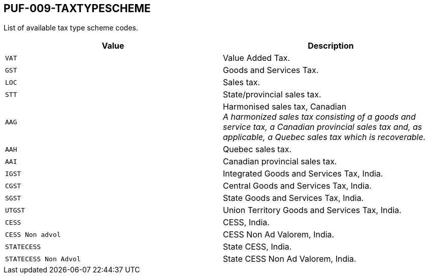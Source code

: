 == PUF-009-TAXTYPESCHEME

List of available tax type scheme codes.

|===
|Value |Description

|`VAT`
|Value Added Tax.

|`GST`
|Goods and Services Tax.

|`LOC`
|Sales tax.

|`STT`
|State/provincial sales tax.

|`AAG`
|Harmonised sales tax, Canadian +
_A harmonized sales tax consisting of a goods and service tax, a Canadian provincial sales tax and, as applicable, a Quebec sales tax which is recoverable._

|`AAH`
|Quebec sales tax.

|`AAI`
|Canadian provincial sales tax.

|`IGST`
|Integrated Goods and Services Tax, India.

|`CGST`
|Central Goods and Services Tax, India.

|`SGST`
|State Goods and Services Tax, India.

|`UTGST`
|Union Territory Goods and Services Tax, India.

|`CESS`
|CESS, India.

|`CESS Non advol`
|CESS Non Ad Valorem, India.

|`STATECESS`
|State CESS, India.

|`STATECESS Non Advol`
|State CESS Non Ad Valorem, India.

|===